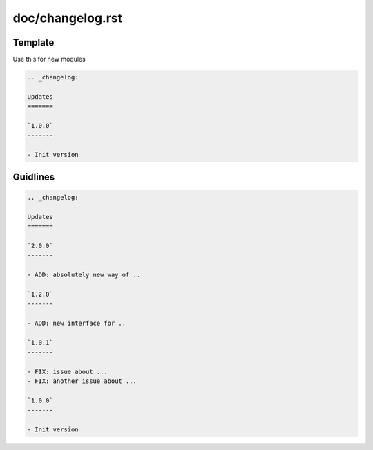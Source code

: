 doc/changelog.rst
=================

Template
---------

Use this for new modules

.. code-block:: rst

    .. _changelog:

    Updates
    =======

    `1.0.0`
    -------
    
    - Init version

Guidlines
---------

.. code-block:: rst

    .. _changelog:

    Updates
    =======
    
    `2.0.0`
    -------

    - ADD: absolutely new way of ..

    `1.2.0`
    -------

    - ADD: new interface for ..

    `1.0.1`
    -------

    - FIX: issue about ...
    - FIX: another issue about ...

    `1.0.0`
    -------
    
    - Init version
